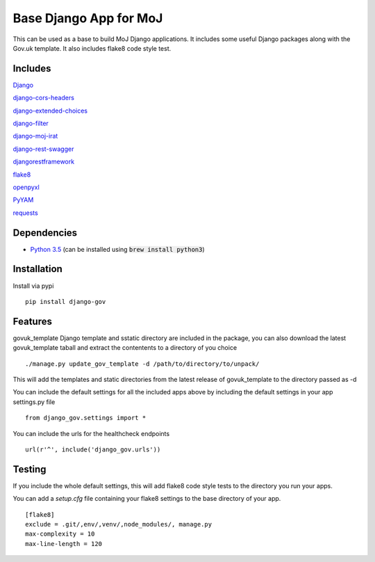 =======================
Base Django App for MoJ
=======================

This can be used as a base to build MoJ Django applications. It includes some useful Django packages along with the Gov.uk template. It also includes flake8 code style test.

Includes
========

`Django <https://pypi.python.org/pypi/django>`__

`django-cors-headers <https://pypi.python.org/pypi/django-cors-headers>`__

`django-extended-choices <https://pypi.python.org/pypi/django-extended-choices>`__

`django-filter <https://pypi.python.org/pypi/django-filter>`__

`django-moj-irat <https://pypi.python.org/pypi/django-moj-irat>`__

`django-rest-swagger <https://pypi.python.org/pypi/django-rest-swagger>`__

`djangorestframework <https://pypi.python.org/pypi/django-rest-framework>`__

`flake8 <https://pypi.python.org/pypi/flake8>`__

`openpyxl <https://pypi.python.org/pypi/openpyxl>`__

`PyYAM <https://pypi.python.org/pypi/pyyaml>`__

`requests <https://pypi.python.org/pypi/requests>`__


Dependencies
============

-  `Python 3.5 <http://www.python.org/>`__ (can be installed using :code:`brew install python3`)


Installation
============

Install via pypi

::

    pip install django-gov


Features
========

govuk_template Django template and sstatic directory are included in the package, you can also download the latest govuk_template taball and extract the contentents to a directory of you choice

::

    ./manage.py update_gov_template -d /path/to/directory/to/unpack/


This will add the templates and static directories from the latest release of govuk_template to the directory passed as -d


You can include the default settings for all the included apps above by including the default settings in your app settings.py file

::

    from django_gov.settings import *


You can include the urls for the healthcheck endpoints

::

    url(r'^', include('django_gov.urls'))


Testing
=======

If you include the whole default settings, this will add flake8 code style tests to the directory you run your apps.

You can add a `setup.cfg` file containing your flake8 settings to the base directory of your app.

::

    [flake8]
    exclude = .git/,env/,venv/,node_modules/, manage.py
    max-complexity = 10
    max-line-length = 120


